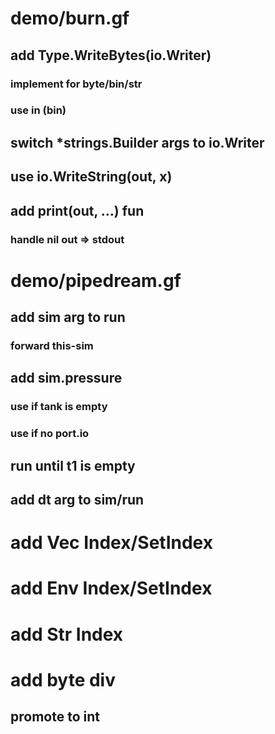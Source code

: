 * demo/burn.gf
** add Type.WriteBytes(io.Writer)
*** implement for byte/bin/str
*** use in (bin)
** switch *strings.Builder args to io.Writer
** use io.WriteString(out, x)
** add print(out, ...) fun
*** handle nil out => stdout
* demo/pipedream.gf
** add sim arg to run
*** forward this-sim
** add sim.pressure 
*** use if tank is empty
*** use if no port.io
** run until t1 is empty
** add dt arg to sim/run
* add Vec Index/SetIndex
* add Env Index/SetIndex
* add Str Index
* add byte div
** promote to int

